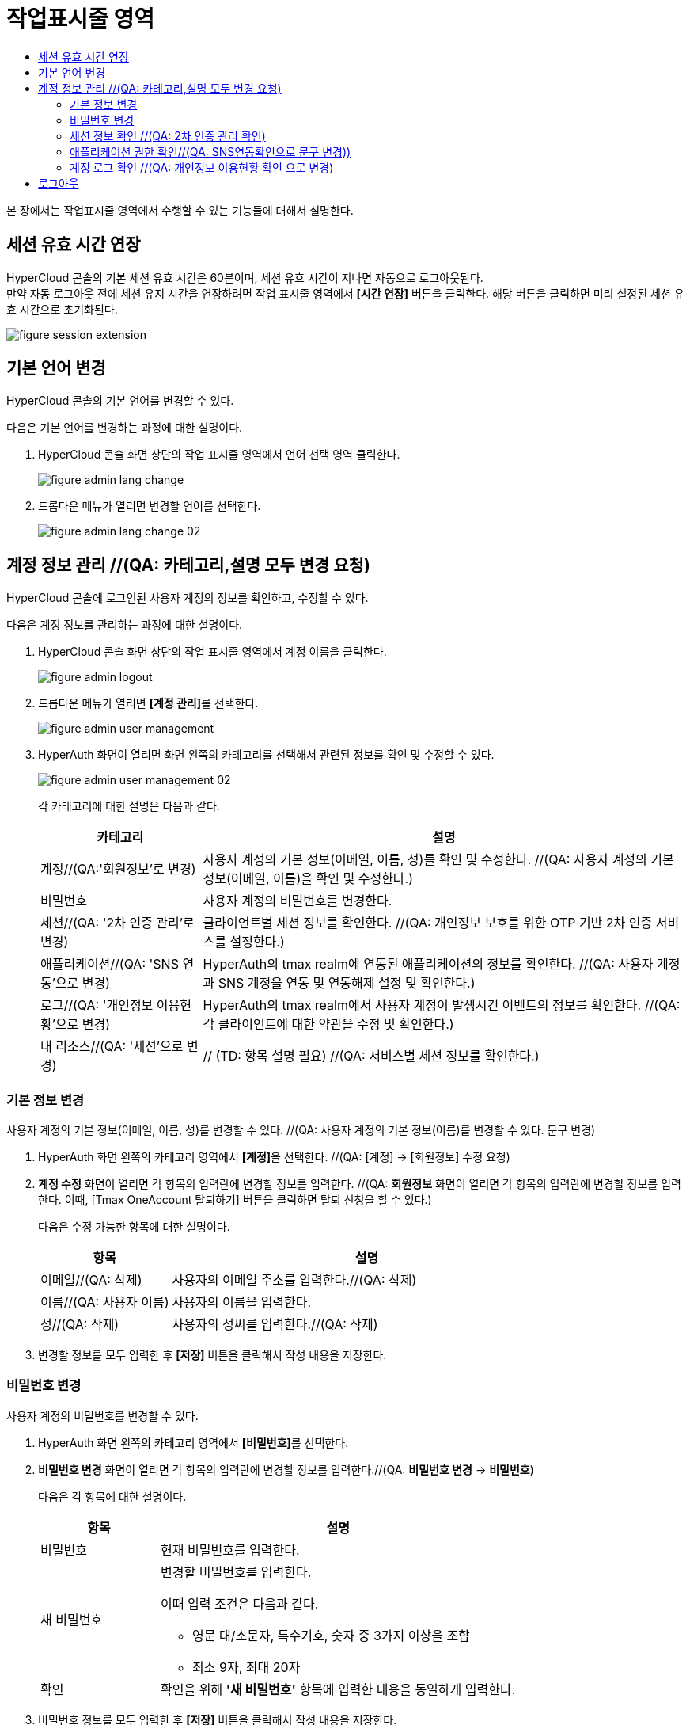 = 작업표시줄 영역
:toc:
:toc-title:

본 장에서는 작업표시줄 영역에서 수행할 수 있는 기능들에 대해서 설명한다.

== 세션 유효 시간 연장

HyperCloud 콘솔의 기본 세션 유효 시간은 60분이며, 세션 유효 시간이 지나면 자동으로 로그아웃된다. +
만약 자동 로그아웃 전에 세션 유지 시간을 연장하려면 작업 표시줄 영역에서 *[시간 연장]* 버튼을 클릭한다. 해당 버튼을 클릭하면 미리 설정된 세션 유효 시간으로 초기화된다.

image::../images/figure_session_extension.png[]

== 기본 언어 변경

HyperCloud 콘솔의 기본 언어를 변경할 수 있다.

다음은 기본 언어를 변경하는 과정에 대한 설명이다.

. HyperCloud 콘솔 화면 상단의 작업 표시줄 영역에서 언어 선택 영역 클릭한다.
+
image::../images/figure_admin_lang_change.png[]
. 드롭다운 메뉴가 열리면 변경할 언어를 선택한다.
+
image::../images/figure_admin_lang_change_02.png[]

== 계정 정보 관리 //(QA: 카테고리,설명 모두 변경 요청)

HyperCloud 콘솔에 로그인된 사용자 계정의 정보를 확인하고, 수정할 수 있다.

다음은 계정 정보를 관리하는 과정에 대한 설명이다.

. HyperCloud 콘솔 화면 상단의 작업 표시줄 영역에서 계정 이름을 클릭한다.
+
image::../images/figure_admin_logout.png[]  
. 드롭다운 메뉴가 열리면 **[계정 관리]**를 선택한다.
+
image::../images/figure_admin_user_management.png[]
. HyperAuth 화면이 열리면 화면 왼쪽의 카테고리를 선택해서 관련된 정보를 확인 및 수정할 수 있다.
+
image::../images/figure_admin_user_management_02.png[]
+
각 카테고리에 대한 설명은 다음과 같다.
+
[width="100%",options="header", cols="1,3"]
|====================
|카테고리|설명  
|계정//(QA:'회원정보'로 변경)|사용자 계정의 기본 정보(이메일, 이름, 성)를 확인 및 수정한다. //(QA: 사용자 계정의 기본 정보(이메일, 이름)을 확인 및 수정한다.) 
|비밀번호|사용자 계정의 비밀번호를 변경한다.
|세션//(QA: '2차 인증 관리'로 변경) |클라이언트별 세션 정보를 확인한다. //(QA: 개인정보 보호를 위한 OTP 기반 2차 인증 서비스를 설정한다.)
|애플리케이션//(QA: 'SNS 연동'으로 변경)|HyperAuth의 tmax realm에 연동된 애플리케이션의 정보를 확인한다. //(QA: 사용자 계정과 SNS 계정을 연동 및 연동해제 설정 및 확인한다.)
|로그//(QA: '개인정보 이용현황'으로 변경)|HyperAuth의 tmax realm에서 사용자 계정이 발생시킨 이벤트의 정보를 확인한다. //(QA: 각 클라이언트에 대한 약관을 수정 및 확인한다.)
|내 리소스//(QA: '세션'으로 변경)|// (TD: 항목 설명 필요) //(QA: 서비스별 세션 정보를 확인한다.)
|====================

=== 기본 정보 변경

사용자 계정의 기본 정보(이메일, 이름, 성)를 변경할 수 있다. //(QA: 사용자 계정의 기본 정보(이름)를 변경할 수 있다. 문구 변경)

. HyperAuth 화면 왼쪽의 카테고리 영역에서 **[계정]**을 선택한다. //(QA: [계정] -> [회원정보] 수정 요청)

. *계정 수정* 화면이 열리면 각 항목의 입력란에 변경할 정보를 입력한다. //(QA: *회원정보* 화면이 열리면 각 항목의 입력란에 변경할 정보를 입력한다. 이때, [Tmax OneAccount 탈퇴하기] 버튼을 클릭하면 탈퇴 신청을 할 수 있다.)
+
다음은 수정 가능한 항목에 대한 설명이다.
+
[width="100%",options="header", cols="1,3"]
|====================
|항목|설명  
|이메일//(QA: 삭제)|사용자의 이메일 주소를 입력한다.//(QA: 삭제)
|이름//(QA: 사용자 이름)|사용자의 이름을 입력한다.
|성//(QA: 삭제)|사용자의 성씨를 입력한다.//(QA: 삭제)
|====================
. 변경할 정보를 모두 입력한 후 *[저장]* 버튼을 클릭해서 작성 내용을 저장한다.

=== 비밀번호 변경

사용자 계정의 비밀번호를 변경할 수 있다.

. HyperAuth 화면 왼쪽의 카테고리 영역에서 **[비밀번호]**를 선택한다.

. *비밀번호 변경* 화면이 열리면 각 항목의 입력란에 변경할 정보를 입력한다.//(QA: *비밀번호 변경* -> *비밀번호*)
+
다음은 각 항목에 대한 설명이다.
+
[width="100%",options="header", cols="1,3a"]
|====================
|항목|설명  
|비밀번호|현재 비밀번호를 입력한다.
|새 비밀번호|변경할 비밀번호를 입력한다.

이때 입력 조건은 다음과 같다.

* 영문 대/소문자, 특수기호, 숫자 중 3가지 이상을 조합
* 최소 9자, 최대 20자
|확인|확인을 위해 *'새 비밀번호'* 항목에 입력한 내용을 동일하게 입력한다.
|====================
. 비밀번호 정보를 모두 입력한 후 *[저장]* 버튼을 클릭해서 작성 내용을 저장한다.

=== 세션 정보 확인 //(QA: 2차 인증 관리 확인)

클라이언트별 세션 정보를 확인할 수 있다. //(QA: 개인정보 보호를 위한 OTP 기반 2차 인증 서비스를 설정할 수 있다.)

. HyperAuth 화면 왼쪽의 카테고리 영역에서 **[세션]**을 선택한다. //(QA: **[세션]** -> **[2차 인증 관리]** 수정 요청)

. *세션* 화면이 열리면 클라이언트별 세션 정보를 확인할 수 있다. 이때 *[모든 세션 로그아웃]* 버튼을 클릭하면 현재 로그인된 모든 세션을 로그아웃할 수 있다.//(QA: 2. 2차 인증 관리 화면이 열리면 OTP 설정을 간단한 설명과 함께 확인할 수 있다.)
+
다음은 각 항목에 대한 설명이다.
+
[width="100%",options="header", cols="1,3"]
|====================
|항목|설명  
|IP//(QA: OTP 설정toggle 버튼)|클라이언트에 접속한 IP 주소 정보//(QA:  ON: 로그인 시 2차 인증(이메일로 OTP 인증번호 확인) OFF: 2차 인증 하지 않음)
|시작|첫 세션에 로그인한 시간 정보//(QA: 삭제)
|마지막 접근|마지막으로 클라이언트에서 활동한 시간 정보//(QA: 삭제)
|만료 날짜|세션 만료 시간 정보//(QA: 삭제)
|클라이언트|세션이 접근한 클라이언트의 목록//(QA: 삭제)
|====================
. //(QA: OTP toggle 버튼 설정 후 *[저장]* 버튼을 클릭해서 작성 내용을 저장한다. 추가)

=== 애플리케이션 권한 확인//(QA: SNS연동확인으로 문구 변경))

HyperAuth의 tmax realm에 연동된 애플리케이션의 정보를 확인할 수 있다. //(QA: 사용자 계정과 SNS 계정을 연동 및 연동해제 설정 및 확인할 수 있다.)

. HyperAuth 화면 왼쪽의 카테고리 영역에서 **[애플리케이션]**을 선택한다. //(QA: **[애플리케이션**] -> **[SNS 연동]**)

. *애플리케이션* 화면이 열리면 HyperAuth의 tmax realm에 연동된 애플리케이션의 정보를 확인할 수 있다. //(QA: 2. SNS연동 화면이 열리면 연동된 SNS계정의 정보를 확인할 수 있다. 문구 수정)
+
다음은 각 항목에 대한 설명이다.
+
[width="100%",options="header", cols="1,3"]
|====================
|항목|설명  
|애플리케이션//(QA: 연동/연동해제 버튼으로 문구 수정)|HyperAuth의 tmax realm에 연동된 애플리케이션의 종류//(QA: 해당 계정에 SNS 계정을 연동 및 연동 해제)
|사용 가능한 롤//(QA: 삭제)|로그인된 계정이 해당 애플리케이션에서 가지고 있는 역할 정보//(QA: 삭제)
|====================

=== 계정 로그 확인 //(QA: 개인정보 이용현황 확인 으로 변경)

HyperAuth의 tmax realm에서 사용자 계정이 발생시킨 이벤트의 정보를 확인할 수 있다. //(QA: 각 클라이언트에 대한 약관을 수정 및 확인할 수 있다. 문구 수정)

. HyperAuth 화면 왼쪽의 카테고리 영역에서 **[로그]**를 선택한다. //(QA: [로그] -> [개인정보 이용현황])

. *계정 로그* 화면이 열리면 HyperAuth의 tmax realm에서 발생한 이벤트의 정보를 확인할 수 있다. //(QA: *개인정보 이용현황* 화면이 열리면 각 클라이언트에 대한 약관을 수정 및 확인할 수 있다. 문구 수정)
+
다음은 각 항목에 대한 설명이다.
+
[width="100%",options="header", cols="1,3"]
|====================
|항목|설명  
|날짜//(QA: 클라이언트 목록)|이벤트가 발생한 시간 정보 //(QA: 각 클라이언트의 선택 약관을 동의/비동의 설정 가능)
|이벤트|발생한 이벤트 정보//(QA: 삭제)
|IP|세션의 IP 정보//(QA: 삭제)
|클라이언트|이벤트가 발생한 클라이언트의 종류//(QA: 삭제)
|상세 정보|접근 프로토콜 및 접근한 사용자 계정의 이름 정보//(QA: 삭제)
|====================
. //(QA: 선택 약관을 설정 후 *[저장]* 버튼을 클릭해서 변경사항을 저장한다. 추가)

(QA: 세션 항목 추가)
=== 세션 정보 확인

클라이언트별 세션 정보를 확인할 수 있다. //(QA: 서비스별 세션 정보를 확인할 수 있다.)

. HyperAuth 화면 왼쪽의 카테고리 영역에서 **[세션]**을 선택한다.

. *세션* 화면이 열리면 클라이언트별 세션 정보를 확인할 수 있다. 이때 *[모든 세션 로그아웃]* 버튼을 클릭하면 현재 로그인된 모든 세션을 로그아웃할 수 있다.
+
다음은 각 항목에 대한 설명이다.
+
[width="100%",options="header", cols="1,3"]
|====================
|항목|설명
|서비스| 서비스 목록
|IP|서비스에 접속한 IP 주소 정보
|로그인 날짜|첫 세션에 로그인한 시간 정보
|마지막 접근|마지막으로 클라이언트에서 활동한 시간 정보
|세션 만료 날짜|세션 만료 시간 정보
|====================

== 로그아웃

HyperCloud 콘솔에 현재 접속된 사용자 계정의 접속을 종료할 수 있다.

다음은 로그아웃하는 과정에 대한 설명이다.

. HyperCloud 콘솔 화면 상단의 작업 표시줄 영역에서 계정 이름을 클릭한다. //(QA: 1. HyperCloud 콘솔 화면 상단의 작업 표시줄 영역에서 **[로그아웃]**을 클릭한다.)
+
image::../images/figure_admin_logout.png[]
. 드롭다운 메뉴가 열리면 **[로그아웃]**을 선택한다. //(QA: 삭제)
+
image::../images/figure_admin_logout_02.png[]
. 해당 계정이 로그아웃되고, HyperCloud 콘솔의 로그인 화면이 열린다. 
